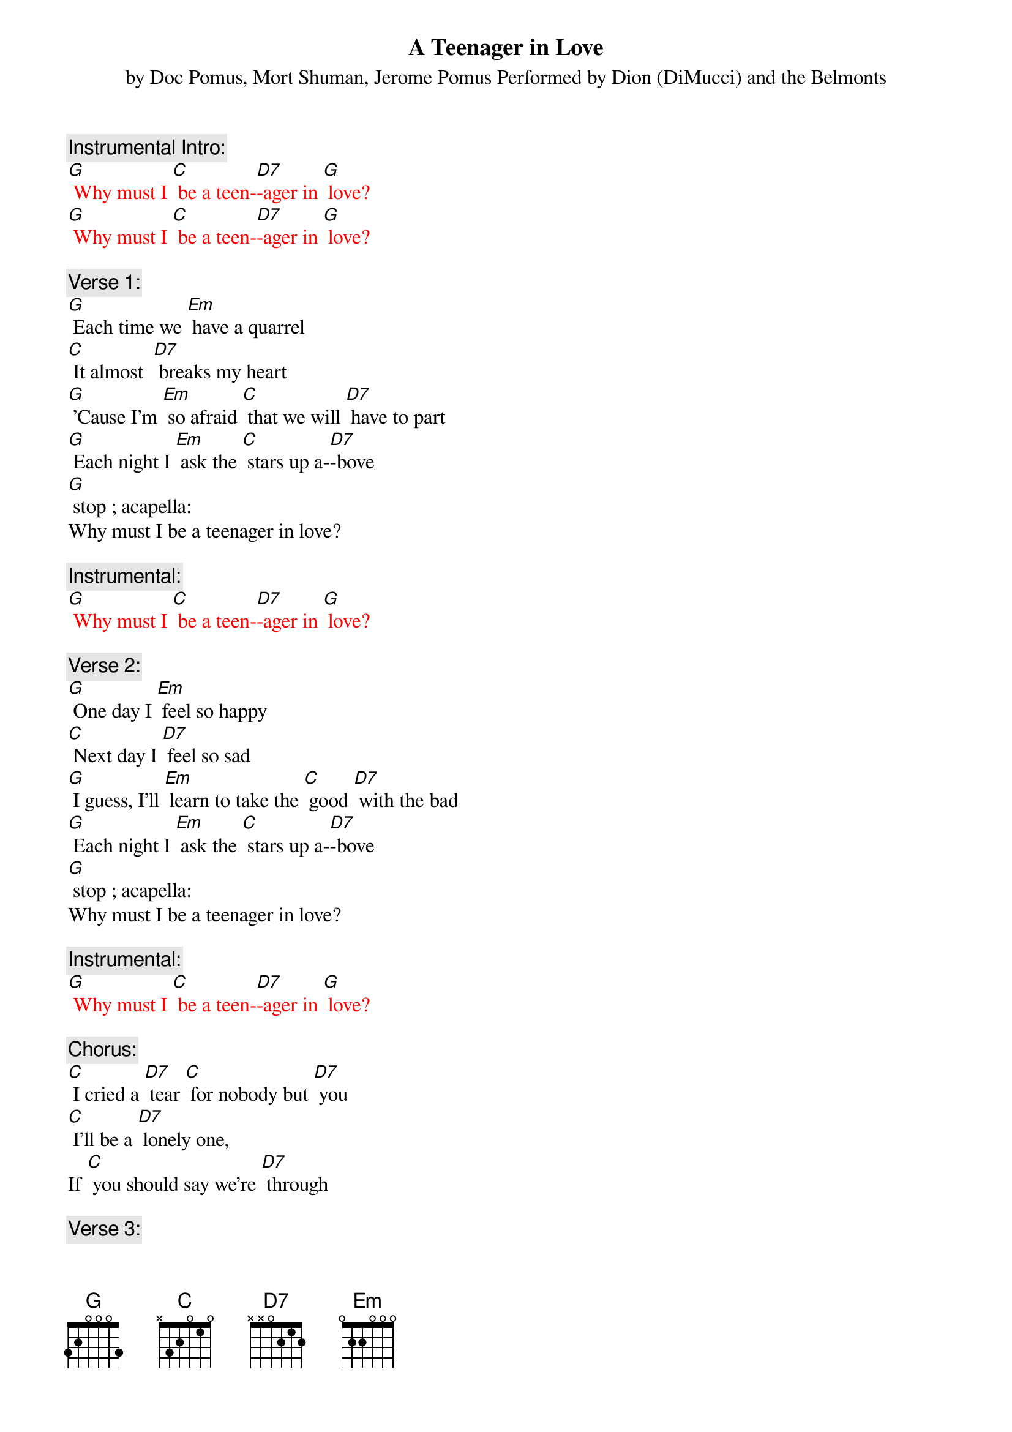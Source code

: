 {t: A Teenager in Love}
{st: by Doc Pomus, Mort Shuman, Jerome Pomus Performed by Dion (DiMucci) and the Belmonts}

{c: Instrumental Intro:}
{textcolour: red}
[G] Why must I [C] be a teen-[D7]-ager in [G] love?
[G] Why must I [C] be a teen-[D7]-ager in [G] love?
{textcolour}

{c: Verse 1:}
[G] Each time we [Em] have a quarrel
[C] It almost  [D7] breaks my heart
[G] 'Cause I'm [Em] so afraid [C] that we will [D7] have to part
[G] Each night I [Em] ask the [C] stars up a-[D7]-bove
[G] stop ; acapella:
Why must I be a teenager in love?

{c: Instrumental:}
{textcolour: red}
[G] Why must I [C] be a teen-[D7]-ager in [G] love?
{textcolour}

{c: Verse 2:}
[G] One day I [Em] feel so happy
[C] Next day I [D7] feel so sad
[G] I guess, I'll [Em] learn to take the [C] good [D7] with the bad
[G] Each night I [Em] ask the [C] stars up a-[D7]-bove
[G] stop ; acapella:
Why must I be a teenager in love?

{c: Instrumental:}
{textcolour: red}
[G] Why must I [C] be a teen-[D7]-ager in [G] love?
{textcolour}

{c: Chorus:}
[C] I cried a [D7] tear [C] for nobody but [D7] you
[C] I'll be a [D7] lonely one,
If [C] you should say we're [D7] through

{c: Verse 3:}
Well, [G]  if you want to [Em] make me cry
[C] That won't be so [D7] hard to do
[G] And if you should [Em] say goodbye
[C] I'll still go on [D7] loving you
[G] Each night I [Em] ask the [C] stars up a-[D7]-bove
[G] stop ; acapella:
Why must I be a teenager in love?

{c: Instrumental:}
{textcolour: red}
[G] Why must I [C] be a teen-[D7]-ager in [G] love?
{textcolour}

{c: Chorus:}
[C] I cried a [D7] tear [C] for nobody but [D7] you
[C] I'll be a [D7] lonely one,
If [C] you should say we're [D7] through

{c: Verse 4:}
Well, [G] if you want to [Em] make me cry
[C] That won't be so [D7] hard to do
[G] And if you should [Em] say goodbye
[C] I'll still go on [D7] loving you
[G] Each night I [Em] ask the [C] stars up a-[D7]-bove
[G] Why must I [C] be a teen-[D7]-ager in [G] love?
[G] stop ; acapella:
Why must I be a teenager in love?

{c: Instrumental:}
{textcolour: red}
[G] Why must I [C] be a teen-[D7]-ager in [G] love?
{textcolour}
